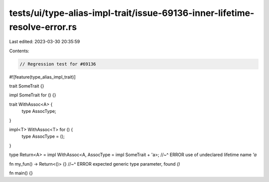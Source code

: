tests/ui/type-alias-impl-trait/issue-69136-inner-lifetime-resolve-error.rs
==========================================================================

Last edited: 2023-03-30 20:35:59

Contents:

.. code-block:: rs

    // Regression test for #69136

#![feature(type_alias_impl_trait)]

trait SomeTrait {}

impl SomeTrait for () {}

trait WithAssoc<A> {
    type AssocType;
}

impl<T> WithAssoc<T> for () {
    type AssocType = ();
}

type Return<A> = impl WithAssoc<A, AssocType = impl SomeTrait + 'a>;
//~^ ERROR use of undeclared lifetime name `'a`

fn my_fun() -> Return<()> {}
//~^ ERROR expected generic type parameter, found `()`

fn main() {}


